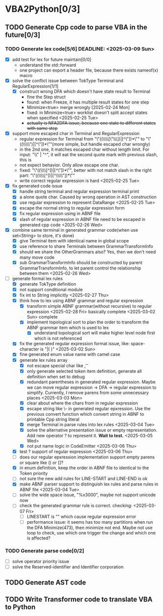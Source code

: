 * VBA2Python[0/3]
** TODO Generate Cpp code to parse VBA in the future[0/3]
*** TODO Generate lex code[5/6] DEADLINE: <2025-03-09 Sun>
   - [X] add test for lex for future maintain[0/0]
     - understand the std::forward
     - one project can export a header file, because there exists nameof(x) macro
   - [X] solve the conflict issue between TokType Terminal and RegularExpression[1/1]
     - [X] construct wrong DFA which doesn't have state result to Terminal
       - fine the Step struct
       - found: when Freeze, it has multiple result states for one step
       - Minimize<true> merge wrongly [2025-02-24 Mon]
       - fixed: in Minimize<true> worklist doesn't split accept states when specified <2025-02-25 Tue>
       - +actually is NFA2DFA issue, because one state to different states with same step+
   - [X] support more escaped char in Terminal and RegularExpression
     - regular expression for Terminal from "\"((\\\\[\"\\\\rn])|[^\"\n])*\"" to "\"((\\\\\")|[^\"\n])*\""(more simple, but handle escaped char wrongly)
     - in the 2nd one, it matches escaped char without length limit. For input: "\\" | "^", it will eat the second quote mark with previous slash, this is
     - not expect behavior. Only allow escape one char.
     - fixed: "\"((\\\\[^\n])|[^\"\n])*\"", better with not match slash in the right part: "\"((\\\\[^\n])|[^\\\\\"\n])*\""
     - write correct regular expression is hard <2025-02-25 Tue>
   - [X] fix generated code issue
     - [X] handle string terminal and regular expression terminal print 
     - [X] a alone quote char. Caused by wrong operation in AST construction
     - [X] use regular expression to represent DataRange <2025-02-25 Tue>
     - [X] escape the normal string to regular expression form
     - [X] fix regular expression using in ABNF file
     - [X] slash of regular expression in ABNF file need to be escaped in generated cpp code <2025-02-26 Wed>
   - [X] combine same terminal in generated grammar code(when use set<String> to store, it's done)
     - [X] give Terminal item with identical name in global scope
     - [X] use reference to share Terminals between GrammarTransformInfo
     - [X] should we share the OtherGrammars also? Yes, then we don't need many move code
     - [X] sub GrammarTransformInfo should be constructed by parent GrammarTransformInfo, to let parent control the relationship between them <2025-02-26 Wed>
   - [-] generate formal lex rules
     - [X] generate TokType definition
     - [X] not support conditional module
     - [X] fix int to String implicitly <2025-02-27 Thu>
     - [X] think how to lex using ABNF grammar and regular expression
       - [X] transform simple ABNF grammar(without recursive) to regular expression <2025-02-28 Fri> basically complete <2025-03-02 Sun> complete
       - [X] implement topological sort to plan the order to transform the ABNF grammar item which is used to lex
         - [X] understand topological sort will make higher level node first which is not referenced
     - [X] fix the generated regular expression format issue, like: space-character is "|( )" <2025-03-02 Sun>
     - [X] fine generated enum value name with camel case
     - [X] generate lex rules array
       - [X] not escape special char like \n, \t
       - [X] only generate selected token item definition, generate all definition when set to debug
       - [X] redundant parentheses in generated regular expression. Maybe we can move regular expression -> DFA -> regular expression to simplify. Currently, I remove parens from some unnecessary places <2025-03-03 Mon>
       - [X] clear about where the chars from in regular expression
       - [X] escape string like \- in generated regular epxression. Use the previous convert function which convert string in ABNF to printable Cpp string literal
       - [X] merge Terminal in parse rules into lex rules <2025-03-04 Tue>
       - [X] solve the alternative presentation issue or empty representation. Add new operator ? to represent it.  *Wait to test.* <2025-03-05 Wed>
       - [X] not put name logic in CodeEmitter <2025-03-06 Thu>
     - [X] test ? support of regular expression <2025-03-06 Thu>
     - [ ] does our regular epxression implementation support empty parens or square like () or []?
     - [X] in enum definition, keep the order in ABNF file to identical to the Token priority
     - [ ] not sure the new add rules for LINE-START and LINE-END is ok
     - [X] make ABNF parser support to distinguish lex rules and parse rules in ABNF file <2025-03-04 Tue>
     - [ ] solve the wide space issue, "%x3000", maybe not support unicode now
     - [ ] check the generated grammar rule is correct. checking: <2025-03-07 Fri>
       - [ ] LINESTART is "" which cause regular expression error
       - [ ] performance issue: it seems has too many partitions when run the DFA Minimize(473), then minimize not end. Maybe not use loop to check, use which one trigger the change and which one is affected?
*** TODO Generate parse code[0/2]
   - [ ] solve operator priority issue
   - [ ] solve the Reserved-identifier and Identifier corporation
** TODO Generate AST code
** TODO Write Transformer code to translate VBA to Python



